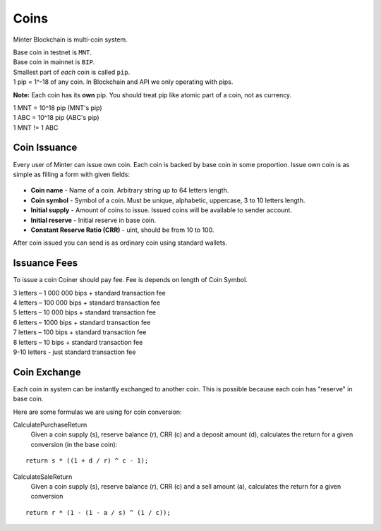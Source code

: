Coins
=====

Minter Blockchain is multi-coin system.

| Base coin in testnet is ``MNT``.
| Base coin in mainnet is ``BIP``.

| Smallest part of *each* coin is called ``pip``.
| 1 pip = 1^-18 of any coin. In Blockchain and API we only operating with pips.

**Note:**
Each coin has its **own** pip. You should treat pip like atomic part of a coin, not as currency.

| 1 MNT = 10^18 pip (MNT's pip)
| 1 ABC = 10^18 pip (ABC's pip)
| 1 MNT != 1 ABC

Coin Issuance
^^^^^^^^^^^^^

Every user of Minter can issue own coin. Each coin is backed by base coin in some proportion.
Issue own coin is as simple as filling a form with given fields:

.. figure:: assets/coin-minter.png
    :width: 300px

- **Coin name** - Name of a coin. Arbitrary string up to 64 letters length.
- **Coin symbol** - Symbol of a coin. Must be unique, alphabetic, uppercase, 3 to 10 letters length.
- **Initial supply** - Amount of coins to issue. Issued coins will be available to sender account.
- **Initial reserve** - Initial reserve in base coin.
- **Constant Reserve Ratio (CRR)** - uint, should be from 10 to 100.

After coin issued you can send is as ordinary coin using standard wallets.

Issuance Fees
^^^^^^^^^^^^^

To issue a coin Coiner should pay fee. Fee is depends on length of Coin Symbol.

| 3 letters – 1 000 000 bips + standard transaction fee
| 4 letters – 100 000 bips + standard transaction fee
| 5 letters – 10 000 bips + standard transaction fee
| 6 letters – 1000 bips + standard transaction fee
| 7 letters – 100 bips + standard transaction fee
| 8 letters – 10 bips + standard transaction fee
| 9-10 letters - just standard transaction fee

Coin Exchange
^^^^^^^^^^^^^

Each coin in system can be instantly exchanged to another coin. This is possible because each coin has "reserve" in base
coin.

Here are some formulas we are using for coin conversion:

CalculatePurchaseReturn
    Given a coin supply (s), reserve balance (r), CRR (c) and a deposit amount (d),
    calculates the return for a given conversion (in the base coin):

::

    return s * ((1 + d / r) ^ c - 1);


CalculateSaleReturn
    Given a coin supply (s), reserve balance (r), CRR (c) and a sell amount (a),
    calculates the return for a given conversion

::

    return r * (1 - (1 - a / s) ^ (1 / c));
